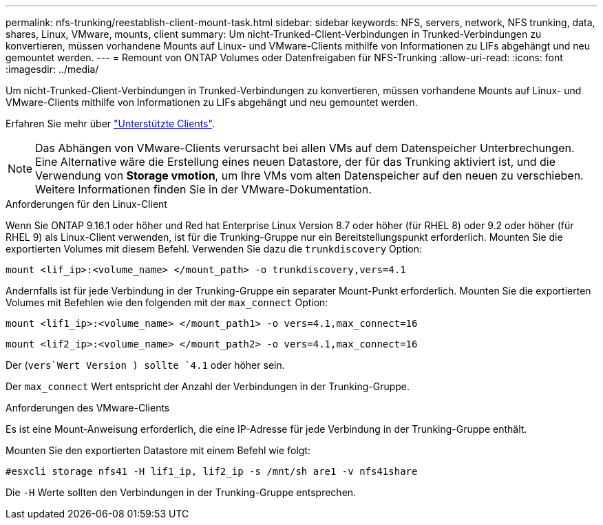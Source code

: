 ---
permalink: nfs-trunking/reestablish-client-mount-task.html 
sidebar: sidebar 
keywords: NFS, servers, network, NFS trunking, data, shares, Linux, VMware, mounts, client 
summary: Um nicht-Trunked-Client-Verbindungen in Trunked-Verbindungen zu konvertieren, müssen vorhandene Mounts auf Linux- und VMware-Clients mithilfe von Informationen zu LIFs abgehängt und neu gemountet werden. 
---
= Remount von ONTAP Volumes oder Datenfreigaben für NFS-Trunking
:allow-uri-read: 
:icons: font
:imagesdir: ../media/


[role="lead"]
Um nicht-Trunked-Client-Verbindungen in Trunked-Verbindungen zu konvertieren, müssen vorhandene Mounts auf Linux- und VMware-Clients mithilfe von Informationen zu LIFs abgehängt und neu gemountet werden.

Erfahren Sie mehr über link:index.html#supported-clients["Unterstützte Clients"].


NOTE: Das Abhängen von VMware-Clients verursacht bei allen VMs auf dem Datenspeicher Unterbrechungen. Eine Alternative wäre die Erstellung eines neuen Datastore, der für das Trunking aktiviert ist, und die Verwendung von *Storage vmotion*, um Ihre VMs vom alten Datenspeicher auf den neuen zu verschieben. Weitere Informationen finden Sie in der VMware-Dokumentation.

[role="tabbed-block"]
====
.Anforderungen für den Linux-Client
--
Wenn Sie ONTAP 9.16.1 oder höher und Red hat Enterprise Linux Version 8.7 oder höher (für RHEL 8) oder 9.2 oder höher (für RHEL 9) als Linux-Client verwenden, ist für die Trunking-Gruppe nur ein Bereitstellungspunkt erforderlich. Mounten Sie die exportierten Volumes mit diesem Befehl. Verwenden Sie dazu die `trunkdiscovery` Option:

[source, cli]
----
mount <lif_ip>:<volume_name> </mount_path> -o trunkdiscovery,vers=4.1
----
Andernfalls ist für jede Verbindung in der Trunking-Gruppe ein separater Mount-Punkt erforderlich. Mounten Sie die exportierten Volumes mit Befehlen wie den folgenden mit der `max_connect` Option:

[source, cli]
----
mount <lif1_ip>:<volume_name> </mount_path1> -o vers=4.1,max_connect=16
----
[source, cli]
----
mount <lif2_ip>:<volume_name> </mount_path2> -o vers=4.1,max_connect=16
----
Der (`vers`Wert Version ) sollte `4.1` oder höher sein.

Der `max_connect` Wert entspricht der Anzahl der Verbindungen in der Trunking-Gruppe.

--
.Anforderungen des VMware-Clients
--
Es ist eine Mount-Anweisung erforderlich, die eine IP-Adresse für jede Verbindung in der Trunking-Gruppe enthält.

Mounten Sie den exportierten Datastore mit einem Befehl wie folgt:

`#esxcli storage nfs41 -H lif1_ip, lif2_ip -s /mnt/sh are1 -v nfs41share`

Die `-H` Werte sollten den Verbindungen in der Trunking-Gruppe entsprechen.

--
====